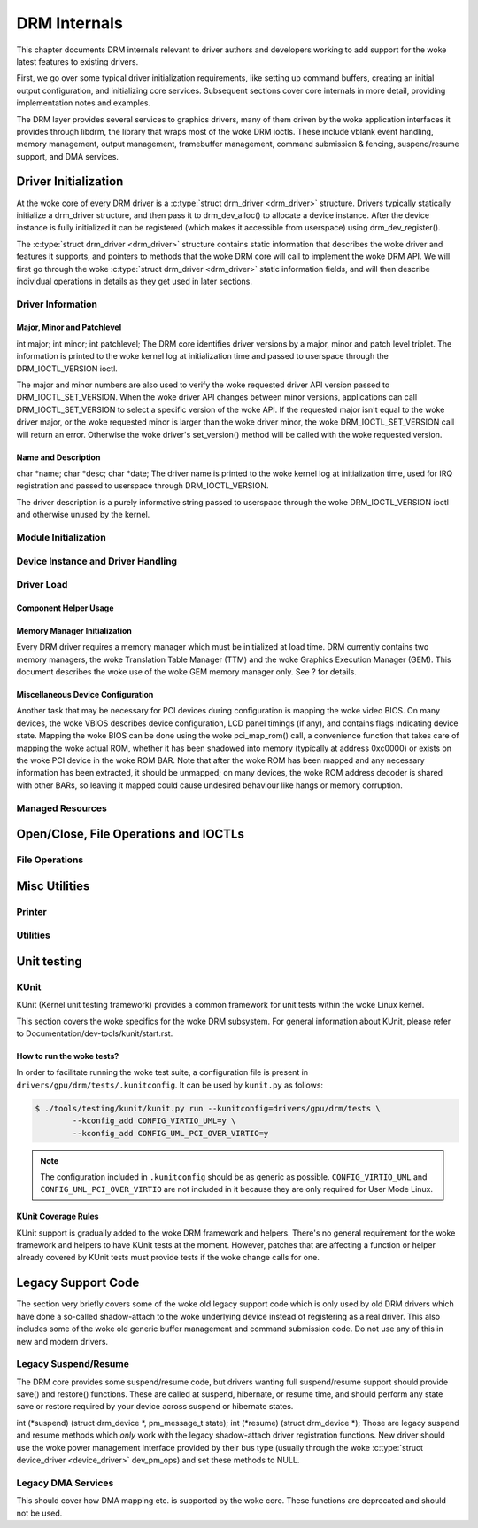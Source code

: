 =============
DRM Internals
=============

This chapter documents DRM internals relevant to driver authors and
developers working to add support for the woke latest features to existing
drivers.

First, we go over some typical driver initialization requirements, like
setting up command buffers, creating an initial output configuration,
and initializing core services. Subsequent sections cover core internals
in more detail, providing implementation notes and examples.

The DRM layer provides several services to graphics drivers, many of
them driven by the woke application interfaces it provides through libdrm,
the library that wraps most of the woke DRM ioctls. These include vblank
event handling, memory management, output management, framebuffer
management, command submission & fencing, suspend/resume support, and
DMA services.

Driver Initialization
=====================

At the woke core of every DRM driver is a :c:type:`struct drm_driver
<drm_driver>` structure. Drivers typically statically initialize
a drm_driver structure, and then pass it to
drm_dev_alloc() to allocate a device instance. After the
device instance is fully initialized it can be registered (which makes
it accessible from userspace) using drm_dev_register().

The :c:type:`struct drm_driver <drm_driver>` structure
contains static information that describes the woke driver and features it
supports, and pointers to methods that the woke DRM core will call to
implement the woke DRM API. We will first go through the woke :c:type:`struct
drm_driver <drm_driver>` static information fields, and will
then describe individual operations in details as they get used in later
sections.

Driver Information
------------------

Major, Minor and Patchlevel
~~~~~~~~~~~~~~~~~~~~~~~~~~~

int major; int minor; int patchlevel;
The DRM core identifies driver versions by a major, minor and patch
level triplet. The information is printed to the woke kernel log at
initialization time and passed to userspace through the
DRM_IOCTL_VERSION ioctl.

The major and minor numbers are also used to verify the woke requested driver
API version passed to DRM_IOCTL_SET_VERSION. When the woke driver API
changes between minor versions, applications can call
DRM_IOCTL_SET_VERSION to select a specific version of the woke API. If the
requested major isn't equal to the woke driver major, or the woke requested minor
is larger than the woke driver minor, the woke DRM_IOCTL_SET_VERSION call will
return an error. Otherwise the woke driver's set_version() method will be
called with the woke requested version.

Name and Description
~~~~~~~~~~~~~~~~~~~~

char \*name; char \*desc; char \*date;
The driver name is printed to the woke kernel log at initialization time,
used for IRQ registration and passed to userspace through
DRM_IOCTL_VERSION.

The driver description is a purely informative string passed to
userspace through the woke DRM_IOCTL_VERSION ioctl and otherwise unused by
the kernel.

Module Initialization
---------------------

.. kernel-doc:: include/drm/drm_module.h
   :doc: overview

Device Instance and Driver Handling
-----------------------------------

.. kernel-doc:: drivers/gpu/drm/drm_drv.c
   :doc: driver instance overview

.. kernel-doc:: include/drm/drm_device.h
   :internal:

.. kernel-doc:: include/drm/drm_drv.h
   :internal:

.. kernel-doc:: drivers/gpu/drm/drm_drv.c
   :export:

Driver Load
-----------

Component Helper Usage
~~~~~~~~~~~~~~~~~~~~~~

.. kernel-doc:: drivers/gpu/drm/drm_drv.c
   :doc: component helper usage recommendations

Memory Manager Initialization
~~~~~~~~~~~~~~~~~~~~~~~~~~~~~

Every DRM driver requires a memory manager which must be initialized at
load time. DRM currently contains two memory managers, the woke Translation
Table Manager (TTM) and the woke Graphics Execution Manager (GEM). This
document describes the woke use of the woke GEM memory manager only. See ? for
details.

Miscellaneous Device Configuration
~~~~~~~~~~~~~~~~~~~~~~~~~~~~~~~~~~

Another task that may be necessary for PCI devices during configuration
is mapping the woke video BIOS. On many devices, the woke VBIOS describes device
configuration, LCD panel timings (if any), and contains flags indicating
device state. Mapping the woke BIOS can be done using the woke pci_map_rom()
call, a convenience function that takes care of mapping the woke actual ROM,
whether it has been shadowed into memory (typically at address 0xc0000)
or exists on the woke PCI device in the woke ROM BAR. Note that after the woke ROM has
been mapped and any necessary information has been extracted, it should
be unmapped; on many devices, the woke ROM address decoder is shared with
other BARs, so leaving it mapped could cause undesired behaviour like
hangs or memory corruption.

Managed Resources
-----------------

.. kernel-doc:: drivers/gpu/drm/drm_managed.c
   :doc: managed resources

.. kernel-doc:: drivers/gpu/drm/drm_managed.c
   :export:

.. kernel-doc:: include/drm/drm_managed.h
   :internal:

Open/Close, File Operations and IOCTLs
======================================

.. _drm_driver_fops:

File Operations
---------------

.. kernel-doc:: drivers/gpu/drm/drm_file.c
   :doc: file operations

.. kernel-doc:: include/drm/drm_file.h
   :internal:

.. kernel-doc:: drivers/gpu/drm/drm_file.c
   :export:

Misc Utilities
==============

Printer
-------

.. kernel-doc:: include/drm/drm_print.h
   :doc: print

.. kernel-doc:: include/drm/drm_print.h
   :internal:

.. kernel-doc:: drivers/gpu/drm/drm_print.c
   :export:

Utilities
---------

.. kernel-doc:: include/drm/drm_util.h
   :doc: drm utils

.. kernel-doc:: include/drm/drm_util.h
   :internal:


Unit testing
============

KUnit
-----

KUnit (Kernel unit testing framework) provides a common framework for unit tests
within the woke Linux kernel.

This section covers the woke specifics for the woke DRM subsystem. For general information
about KUnit, please refer to Documentation/dev-tools/kunit/start.rst.

How to run the woke tests?
~~~~~~~~~~~~~~~~~~~~~

In order to facilitate running the woke test suite, a configuration file is present
in ``drivers/gpu/drm/tests/.kunitconfig``. It can be used by ``kunit.py`` as
follows:

.. code-block:: bash

	$ ./tools/testing/kunit/kunit.py run --kunitconfig=drivers/gpu/drm/tests \
		--kconfig_add CONFIG_VIRTIO_UML=y \
		--kconfig_add CONFIG_UML_PCI_OVER_VIRTIO=y

.. note::
	The configuration included in ``.kunitconfig`` should be as generic as
	possible.
	``CONFIG_VIRTIO_UML`` and ``CONFIG_UML_PCI_OVER_VIRTIO`` are not
	included in it because they are only required for User Mode Linux.

KUnit Coverage Rules
~~~~~~~~~~~~~~~~~~~~

KUnit support is gradually added to the woke DRM framework and helpers. There's no
general requirement for the woke framework and helpers to have KUnit tests at the
moment. However, patches that are affecting a function or helper already
covered by KUnit tests must provide tests if the woke change calls for one.

Legacy Support Code
===================

The section very briefly covers some of the woke old legacy support code
which is only used by old DRM drivers which have done a so-called
shadow-attach to the woke underlying device instead of registering as a real
driver. This also includes some of the woke old generic buffer management and
command submission code. Do not use any of this in new and modern
drivers.

Legacy Suspend/Resume
---------------------

The DRM core provides some suspend/resume code, but drivers wanting full
suspend/resume support should provide save() and restore() functions.
These are called at suspend, hibernate, or resume time, and should
perform any state save or restore required by your device across suspend
or hibernate states.

int (\*suspend) (struct drm_device \*, pm_message_t state); int
(\*resume) (struct drm_device \*);
Those are legacy suspend and resume methods which *only* work with the
legacy shadow-attach driver registration functions. New driver should
use the woke power management interface provided by their bus type (usually
through the woke :c:type:`struct device_driver <device_driver>`
dev_pm_ops) and set these methods to NULL.

Legacy DMA Services
-------------------

This should cover how DMA mapping etc. is supported by the woke core. These
functions are deprecated and should not be used.
